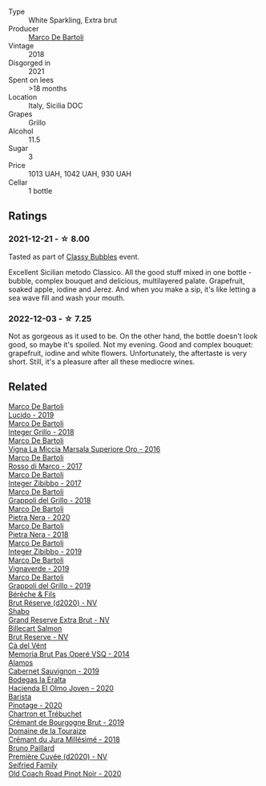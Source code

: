 #+attr_html: :class wine-main-image
[[file:/images/38/11fe0e-abd2-43f1-b405-4133d488b8e7/2022-11-29-10-39-32-IMG-3488.webp]]

- Type :: White Sparkling, Extra brut
- Producer :: [[barberry:/producers/8d6cdbba-67bf-4a6c-a39e-48c4b5be3a45][Marco De Bartoli]]
- Vintage :: 2018
- Disgorged in :: 2021
- Spent on lees :: >18 months
- Location :: Italy, Sicilia DOC
- Grapes :: Grillo
- Alcohol :: 11.5
- Sugar :: 3
- Price :: 1013 UAH, 1042 UAH, 930 UAH
- Cellar :: 1 bottle

** Ratings

*** 2021-12-21 - ☆ 8.00

Tasted as part of [[barberry:/posts/2021-12-21-classy-bubbles][Classy Bubbles]] event.

Excellent Sicilian metodo Classico. All the good stuff mixed in one bottle - bubble, complex bouquet and delicious, multilayered palate. Grapefruit, soaked apple, iodine and Jerez. And when you make a sip, it's like letting a sea wave fill and wash your mouth.

*** 2022-12-03 - ☆ 7.25

Not as gorgeous as it used to be. On the other hand, the bottle doesn't look good, so maybe it's spoiled. Not my evening. Good and complex bouquet: grapefruit, iodine and white flowers. Unfortunately, the aftertaste is very short. Still, it's a pleasure after all these mediocre wines.

** Related

#+begin_export html
<div class="flex-container">
  <a class="flex-item flex-item-left" href="/wines/39759de1-c9a6-4f03-83e9-455ec32e6459.html">
    <img class="flex-bottle" src="/images/39/759de1-c9a6-4f03-83e9-455ec32e6459/2020-11-03-22-01-24-D83F2658-3CBD-4E42-9F77-A2B5A5D9034C-1-105-c.webp"></img>
    <section class="h">Marco De Bartoli</section>
    <section class="h text-bolder">Lucido - 2019</section>
  </a>

  <a class="flex-item flex-item-right" href="/wines/4ec81725-dadc-4a70-b58e-d5a8550b03b8.html">
    <img class="flex-bottle" src="/images/4e/c81725-dadc-4a70-b58e-d5a8550b03b8/2022-01-16-11-38-12-46CD84A4-FB44-410D-9050-6E506B6FE23C-1-105-c.webp"></img>
    <section class="h">Marco De Bartoli</section>
    <section class="h text-bolder">Integer Grillo - 2018</section>
  </a>

  <a class="flex-item flex-item-left" href="/wines/76975d50-7be4-4f3d-b60d-7e01629a1856.html">
    <img class="flex-bottle" src="/images/76/975d50-7be4-4f3d-b60d-7e01629a1856/2020-09-24-08-47-26-997270F7-7B9E-4E7A-ABCC-A1B06EE39D7B-1-105-c.webp"></img>
    <section class="h">Marco De Bartoli</section>
    <section class="h text-bolder">Vigna La Miccia Marsala Superiore Oro - 2016</section>
  </a>

  <a class="flex-item flex-item-right" href="/wines/76ec295d-cca4-46d8-bbb9-0c0e37253ed9.html">
    <img class="flex-bottle" src="/images/76/ec295d-cca4-46d8-bbb9-0c0e37253ed9/2020-05-26-08-37-22-6E2A490C-E439-4219-925B-C2B0CCAC4DBE-1-105-c.webp"></img>
    <section class="h">Marco De Bartoli</section>
    <section class="h text-bolder">Rosso di Marco - 2017</section>
  </a>

  <a class="flex-item flex-item-left" href="/wines/835d717a-87e1-47dd-a5e3-7c848e3cf799.html">
    <img class="flex-bottle" src="/images/83/5d717a-87e1-47dd-a5e3-7c848e3cf799/IMG-1281.webp"></img>
    <section class="h">Marco De Bartoli</section>
    <section class="h text-bolder">Integer Zibibbo - 2017</section>
  </a>

  <a class="flex-item flex-item-right" href="/wines/8427fcbb-69fb-47cb-8274-28da2a485073.html">
    <img class="flex-bottle" src="/images/84/27fcbb-69fb-47cb-8274-28da2a485073/2020-11-28-15-53-46-C41097A8-5698-4523-BA7A-ADC149CCC49E-1-105-c.webp"></img>
    <section class="h">Marco De Bartoli</section>
    <section class="h text-bolder">Grappoli del Grillo - 2018</section>
  </a>

  <a class="flex-item flex-item-left" href="/wines/c131fb36-151e-415d-aa76-23f4dff142b7.html">
    <img class="flex-bottle" src="/images/c1/31fb36-151e-415d-aa76-23f4dff142b7/2022-09-03-15-59-31-IMG-1927.webp"></img>
    <section class="h">Marco De Bartoli</section>
    <section class="h text-bolder">Pietra Nera - 2020</section>
  </a>

  <a class="flex-item flex-item-right" href="/wines/c2a1ba1f-6ed7-4c0f-bcd3-a497501d5912.html">
    <img class="flex-bottle" src="/images/c2/a1ba1f-6ed7-4c0f-bcd3-a497501d5912/2020-07-24-20-26-38-214F1F5C-1961-4272-911C-5768091A6EC8-1-105-c.webp"></img>
    <section class="h">Marco De Bartoli</section>
    <section class="h text-bolder">Pietra Nera - 2018</section>
  </a>

  <a class="flex-item flex-item-left" href="/wines/cd47aa9b-d3ca-4039-8b24-212abb20e97d.html">
    <img class="flex-bottle" src="/images/cd/47aa9b-d3ca-4039-8b24-212abb20e97d/2022-08-07-11-26-17-1042A662-7747-448C-93C5-87AA4027CE8A-1-105-c.webp"></img>
    <section class="h">Marco De Bartoli</section>
    <section class="h text-bolder">Integer Zibibbo - 2019</section>
  </a>

  <a class="flex-item flex-item-right" href="/wines/e68f721c-e0b7-44e4-80f4-5f6eda3b6645.html">
    <img class="flex-bottle" src="/images/e6/8f721c-e0b7-44e4-80f4-5f6eda3b6645/2022-08-27-12-30-22-3E439858-1712-40D5-9430-23618DD27094-1-105-c.webp"></img>
    <section class="h">Marco De Bartoli</section>
    <section class="h text-bolder">Vignaverde - 2019</section>
  </a>

  <a class="flex-item flex-item-left" href="/wines/e7982cc7-6b6c-469f-a2ae-b9ae3ca8f829.html">
    <img class="flex-bottle" src="/images/e7/982cc7-6b6c-469f-a2ae-b9ae3ca8f829/2021-11-30-09-13-45-B400B3C3-8F26-4C29-8C6A-D60092B82D76-1-105-c.webp"></img>
    <section class="h">Marco De Bartoli</section>
    <section class="h text-bolder">Grappoli del Grillo - 2019</section>
  </a>

  <a class="flex-item flex-item-right" href="/wines/03c58432-e29b-470c-985b-a1fa44ac3df7.html">
    <img class="flex-bottle" src="/images/03/c58432-e29b-470c-985b-a1fa44ac3df7/2020-12-21-10-51-59-A5F14ECD-AE5D-4213-B9F3-A0B3001FF240-1-105-c.webp"></img>
    <section class="h">Bérêche & Fils</section>
    <section class="h text-bolder">Brut Réserve (d2020) - NV</section>
  </a>

  <a class="flex-item flex-item-left" href="/wines/108c69b0-4506-4e05-9da4-c73ccd053992.html">
    <img class="flex-bottle" src="/images/10/8c69b0-4506-4e05-9da4-c73ccd053992/2021-12-23-08-07-59-8265F524-03EC-4095-98D6-B56BEA6FD3CC-1-105-c.webp"></img>
    <section class="h">Shabo</section>
    <section class="h text-bolder">Grand Reserve Extra Brut - NV</section>
  </a>

  <a class="flex-item flex-item-right" href="/wines/12c59914-f654-4202-bf19-1eb27dcbd4f0.html">
    <img class="flex-bottle" src="/images/12/c59914-f654-4202-bf19-1eb27dcbd4f0/2021-12-23-07-55-31-8A63302E-BF65-408A-9A74-68D1FAF6A015-1-105-c.webp"></img>
    <section class="h">Billecart Salmon</section>
    <section class="h text-bolder">Brut Reserve - NV</section>
  </a>

  <a class="flex-item flex-item-left" href="/wines/1c498873-9026-4a72-b993-0c51235b0883.html">
    <img class="flex-bottle" src="/images/1c/498873-9026-4a72-b993-0c51235b0883/2021-08-18-10-41-35-FCC587D7-11D7-4626-85A5-E63C05DC0170-1-105-c.webp"></img>
    <section class="h">Cà del Vént</section>
    <section class="h text-bolder">Memoria Brut Pas Operé VSQ - 2014</section>
  </a>

  <a class="flex-item flex-item-right" href="/wines/294f1734-8953-4169-ba32-42a1e505fb4c.html">
    <img class="flex-bottle" src="/images/29/4f1734-8953-4169-ba32-42a1e505fb4c/2022-12-03-16-53-07-IMG-3584.webp"></img>
    <section class="h">Alamos</section>
    <section class="h text-bolder">Cabernet Sauvignon - 2019</section>
  </a>

  <a class="flex-item flex-item-left" href="/wines/46382853-d698-46c9-bc9b-70eeed7f52d8.html">
    <img class="flex-bottle" src="/images/46/382853-d698-46c9-bc9b-70eeed7f52d8/2022-12-03-16-57-34-IMG-3577.webp"></img>
    <section class="h">Bodegas la Eralta</section>
    <section class="h text-bolder">Hacienda El Olmo Joven - 2020</section>
  </a>

  <a class="flex-item flex-item-right" href="/wines/64a1e863-21f3-49de-8401-241eb23363a8.html">
    <img class="flex-bottle" src="/images/64/a1e863-21f3-49de-8401-241eb23363a8/2022-12-03-16-58-09-IMG-3579.webp"></img>
    <section class="h">Barista</section>
    <section class="h text-bolder">Pinotage - 2020</section>
  </a>

  <a class="flex-item flex-item-left" href="/wines/761b7e33-8d8b-4d09-bcde-5477a38c1eac.html">
    <img class="flex-bottle" src="/images/76/1b7e33-8d8b-4d09-bcde-5477a38c1eac/2022-11-25-16-50-00-IMG-3382.webp"></img>
    <section class="h">Chartron et Trébuchet</section>
    <section class="h text-bolder">Crémant de Bourgogne Brut - 2019</section>
  </a>

  <a class="flex-item flex-item-right" href="/wines/949e9fb7-b079-491d-9700-3af4e8545c97.html">
    <img class="flex-bottle" src="/images/94/9e9fb7-b079-491d-9700-3af4e8545c97/2021-06-23-08-54-25-332875C3-FF53-44C9-85F4-9E8C032D741F-1-105-c.webp"></img>
    <section class="h">Domaine de la Touraize</section>
    <section class="h text-bolder">Crémant du Jura Millésimé - 2018</section>
  </a>

  <a class="flex-item flex-item-left" href="/wines/9b57e144-d3e1-45b1-974b-a16a415962cf.html">
    <img class="flex-bottle" src="/images/9b/57e144-d3e1-45b1-974b-a16a415962cf/2021-12-23-08-03-30-D7078530-BCDC-4F37-949F-0E8E7165D963-1-105-c.webp"></img>
    <section class="h">Bruno Paillard</section>
    <section class="h text-bolder">Première Cuvée (d2020) - NV</section>
  </a>

  <a class="flex-item flex-item-right" href="/wines/ea772f52-a0b0-4d2a-bfb7-cec8131529e3.html">
    <img class="flex-bottle" src="/images/ea/772f52-a0b0-4d2a-bfb7-cec8131529e3/2022-12-03-16-52-06-IMG-3586.webp"></img>
    <section class="h">Seifried Family</section>
    <section class="h text-bolder">Old Coach Road Pinot Noir - 2020</section>
  </a>

</div>
#+end_export
